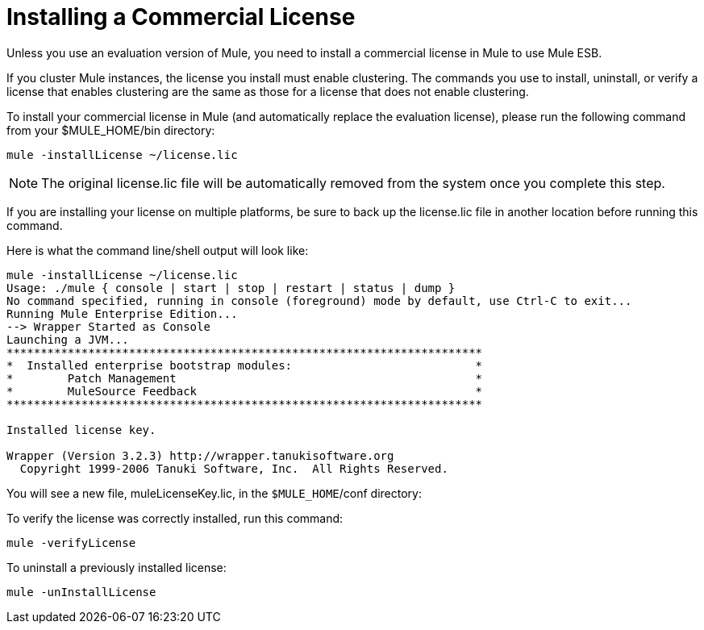 = Installing a Commercial License

Unless you use an evaluation version of Mule, you need to install a commercial license in Mule to use Mule ESB.

If you cluster Mule instances, the license you install must enable clustering. The commands you use to install, uninstall, or verify a license that enables clustering are the same as those for a license that does not enable clustering.

To install your commercial license in Mule (and automatically replace the evaluation license), please run the following command from your $MULE_HOME/bin directory:

----
mule -installLicense ~/license.lic
----

[NOTE]
The original license.lic file will be automatically removed from the system once you complete this step.

If you are installing your license on multiple platforms, be sure to back up the license.lic file in another location before running this command.

Here is what the command line/shell output will look like:

-----
mule -installLicense ~/license.lic
Usage: ./mule { console | start | stop | restart | status | dump }
No command specified, running in console (foreground) mode by default, use Ctrl-C to exit...
Running Mule Enterprise Edition...
--> Wrapper Started as Console
Launching a JVM...
**********************************************************************
*  Installed enterprise bootstrap modules:                           *
*        Patch Management                                            *
*        MuleSource Feedback                                         *
**********************************************************************

Installed license key.

Wrapper (Version 3.2.3) http://wrapper.tanukisoftware.org
  Copyright 1999-2006 Tanuki Software, Inc.  All Rights Reserved.

-----

You will see a new file, muleLicenseKey.lic, in the `$MULE_HOME`/conf directory:

To verify the license was correctly installed, run this command:

----
mule -verifyLicense
----

To uninstall a previously installed license:

----
mule -unInstallLicense
----
